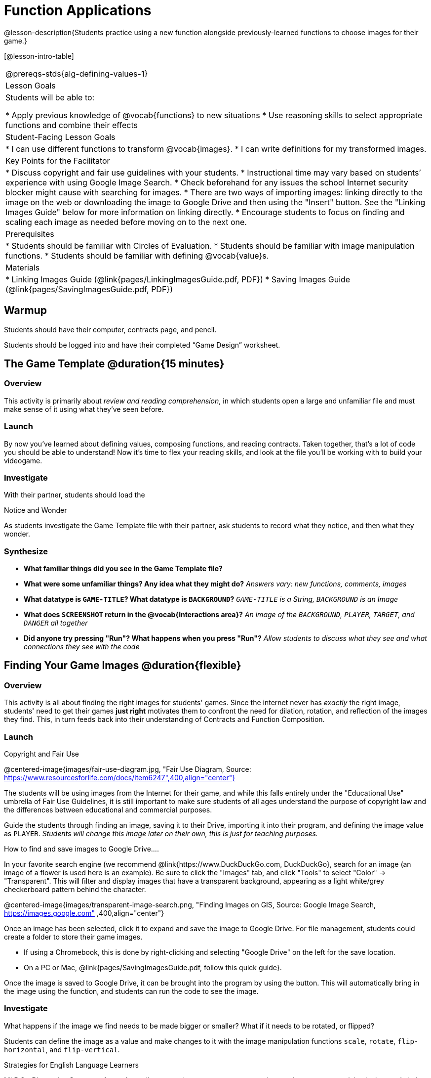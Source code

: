 = Function Applications

@lesson-description{Students practice using a new function alongside previously-learned functions to choose images for their game.}

[@lesson-intro-table]
|===
@prereqs-stds{alg-defining-values-1}
|Lesson Goals
|Students will be able to:

* Apply previous knowledge of @vocab{functions} to new situations
* Use reasoning skills to select appropriate functions and combine their effects

|Student-Facing Lesson Goals
|
* I can use different functions to transform @vocab{images}.
* I can write definitions for my transformed images.

|Key Points for the Facilitator
|
* Discuss copyright and fair use guidelines with your students.
* Instructional time may vary based on students’ experience with using Google Image Search.
* Check beforehand for any issues the school Internet security blocker might cause with searching for images.
* There are two ways of importing images: linking directly to the image on the web or downloading the image to Google Drive and then using the "Insert" button.  See the "Linking Images Guide" below for more information on linking directly.
* Encourage students to focus on finding and scaling each image as needed before moving on to the next one.

|Prerequisites
|
* Students should be familiar with Circles of Evaluation.
* Students should be familiar with image manipulation functions.
* Students should be familiar with defining @vocab{value}s.

|Materials
|
ifeval::["{proglang}" == "wescheme"]
* Lesson slides template (@link{https://docs.google.com/presentation/d/1sxU3oF6wOVZJ_5YMmgxYor3Ec5LNISudyJiuj0Q_5oQ/view, Google Slides})
* Blank Game template (@link{https://www.wescheme.org/openEditor?publicId=ysj93ZPFsu&, WeScheme})
endif::[]
ifeval::["{proglang}" == "pyret"]
* Lesson slides template (@link{https://drive.google.com/open?id=1pBTgEUgicEE8VPxPpAQaYnEJn7cdxvMJjOdWabc94KA, Google Slides})
* Blank Game template (@link{https://code.pyret.org/editor#share=1xL3ZnWb43d5ih_fRib3dz3h8z9d__2om&v=f1d3c87, Pyret})
endif::[]
* Linking Images Guide (@link{pages/LinkingImagesGuide.pdf, PDF})
* Saving Images Guide (@link{pages/SavingImagesGuide.pdf, PDF})
ifeval::["{proglang}" == "wescheme"]
* Blank Game template (@link{https://www.wescheme.org/openEditor?publicId=ysj93ZPFsu&, WeScheme})
endif::[]
ifeval::["{proglang}" == "pyret"]
* Blank Game template (@link{https://code.pyret.org/editor#share=1xL3ZnWb43d5ih_fRib3dz3h8z9d__2om&v=f1d3c87, Pyret})
endif::[]

|===

== Warmup

Students should have their computer, contracts page, and pencil.

Students should be logged into
ifeval::["{proglang}" == "wescheme"]
@link{https://www.wescheme.org, WeScheme }
endif::[]
ifeval::["{proglang}" == "pyret"]
@link{https://code.pyret.org, code.pyret.org }.
endif::[]
and have their completed “Game Design” worksheet.

== The Game Template @duration{15 minutes}

=== Overview
This activity is primarily about _review and reading comprehension_, in which students open a large and unfamiliar file and must make sense of it using what they've seen before.

=== Launch
By now you've learned about defining values, composing functions, and reading contracts. Taken together, that's a lot of code you should be able to understand! Now it's time to flex your reading skills, and look at the file you'll be working with to build your videogame.

=== Investigate
[,lesson-instruction]
With their partner, students should load the
ifeval::["{proglang}" == "wescheme"]
@link{https://www.wescheme.org/openEditor?publicId=ysj93ZPFsu&, Blank Game Template }
endif::[]
ifeval::["{proglang}" == "pyret"]
@link{https://code.pyret.org/editor#share=1xL3ZnWb43d5ih_fRib3dz3h8z9d__2om&v=f1d3c87, Blank Game Template }.
endif::[]

[.notice-box]
.Notice and Wonder
****
As students investigate the Game Template file with their partner,
ask students to record what they notice, and then what they wonder.
****

=== Synthesize

- *What familiar things did you see in the Game Template file?*
- *What were some unfamiliar things?  Any idea what they might do?*
_Answers vary: new functions, comments, images_
- *What datatype is `GAME-TITLE`?  What datatype is `BACKGROUND`?*
_``GAME-TITLE`` is a String, `BACKGROUND` is an Image_
- *What does `SCREENSHOT` return in the @vocab{Interactions area}?*
_An image of the `BACKGROUND`, `PLAYER`, `TARGET`, and `DANGER` all together_
ifeval::["{proglang}" == "wescheme"]
- *What do you think `bitmap/url` does?*
endif::[]
ifeval::["{proglang}" == "pyret"]
* *What do you think `image-url` does?*
_Answers vary: It consumes a @vocab{String}, which is a URL (an image location on the Internet) and produces the @vocab{Image} inside our program_
endif::[]

- *Did anyone try pressing "Run"?  What happens when you press "Run"?*
_Allow students to discuss what they see and what connections they see with the code_

== Finding Your Game Images @duration{flexible}

=== Overview
This activity is all about finding the right images for students' games. Since the internet never has _exactly_ the right image, students' need to get their games *just right* motivates them to confront the need for dilation, rotation, and reflection of the images they find. This, in turn feeds back into their understanding of Contracts and Function Composition.

=== Launch
[.strategy-box]
.Copyright and Fair Use

@centered-image{images/fair-use-diagram.jpg, "Fair Use Diagram, Source:
https://www.resourcesforlife.com/docs/item6247",400,align="center"}

The students will be using images from the Internet for their game, and while this falls entirely under the "Educational Use" umbrella of Fair Use Guidelines, it is still important to make sure students of all ages understand the purpose of copyright law and the differences between educational and commercial purposes.

Guide the students through finding an image, saving it to their Drive, importing it into their program, and defining the image value as `PLAYER`.
_Students will change this image later on their own, this is just for teaching purposes._

[.lesson-point]
How to find and save images to Google Drive....

In your favorite search engine (we recommend @link{https://www.DuckDuckGo.com, DuckDuckGo}, search for an image (an image of a flower is used here is an example).  Be sure to click the "Images" tab, and click "Tools" to select "Color" -> "Transparent".  This will filter and display images that have a transparent background, appearing as a light white/grey checkerboard pattern behind the character.

@centered-image{images/transparent-image-search.png, "Finding Images on
GIS, Source: Google Image Search, https://images.google.com" ,400,align="center"}

Once an image has been selected, click it to expand and save the image to Google Drive. For file management, students could create a folder to store their game images.

* If using a Chromebook, this is done by right-clicking and selecting "Google Drive" on the left for the save location.
* On a PC or Mac, @link{pages/SavingImagesGuide.pdf, follow this quick guide}.

Once the image is saved to Google Drive, it can be brought into the program by using the
ifeval::["{proglang}" == "wescheme"]
"Images"
endif::[]
ifeval::["{proglang}" == "pyret"]
"Insert"
endif::[]
button.  This will automatically bring in the image using the
ifeval::["{proglang}" == "wescheme"]
`bitmap-url`
endif::[]
ifeval::["{proglang}" == "pyret"]
`image-url`
endif::[]
function, and students can run the code to see the image.

=== Investigate
What happens if the image we find needs to be made bigger or smaller? What if it needs to be rotated, or flipped?

Students can define the image as a value and make changes to it with the image manipulation functions `scale`, `rotate`, `flip-horizontal`, and `flip-vertical`.

[.strategy-box]
.Strategies for English Language Learners
****
MLR 8 - Discussion Supports: As students discuss, rephrase responses as questions and encourage precision in the words being used to reinforce the meanings behind some of the functions, such as `scale` and `flip-horizontal`.
****

[.lesson-instruction]
With their partner, students search the Internet for images to use in their game.  They will need 4 images, one for each visual element of their game:

- `BACKGROUND`
- `PLAYER`
- `DANGER`
- `TARGET`

Students should:

- Save the chosen images to their Drive
- Bring them into the programming environment
- @vocab{Define} the images as values
- Plan out how to resize and reorient them in their game
- Make sure the final version of each image is defined as either `BACKGROUND`, `TARGET`, `DANGER`, or `PLAYER`

When finished, students should be able to type `SCREENSHOT` in the interactions window and see all four of their images appropriately sized and oriented.
